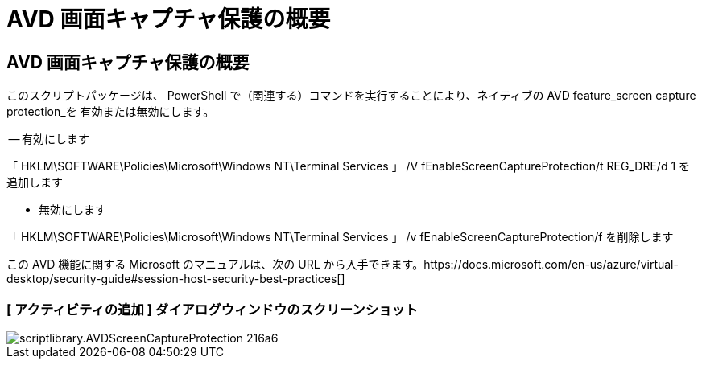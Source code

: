 = AVD 画面キャプチャ保護の概要




== AVD 画面キャプチャ保護の概要

このスクリプトパッケージは、 PowerShell で（関連する）コマンドを実行することにより、ネイティブの AVD feature_screen capture protection_を 有効または無効にします。

-- 有効にします

「 HKLM\SOFTWARE\Policies\Microsoft\Windows NT\Terminal Services 」 /V fEnableScreenCaptureProtection/t REG_DRE/d 1 を追加します

- 無効にします

「 HKLM\SOFTWARE\Policies\Microsoft\Windows NT\Terminal Services 」 /v fEnableScreenCaptureProtection/f を削除します

この AVD 機能に関する Microsoft のマニュアルは、次の URL から入手できます。https://docs.microsoft.com/en-us/azure/virtual-desktop/security-guide#session-host-security-best-practices[]



=== [ アクティビティの追加 ] ダイアログウィンドウのスクリーンショット

image::scriptlibrary.AVDScreenCaptureProtection-216a6.png[scriptlibrary.AVDScreenCaptureProtection 216a6]
